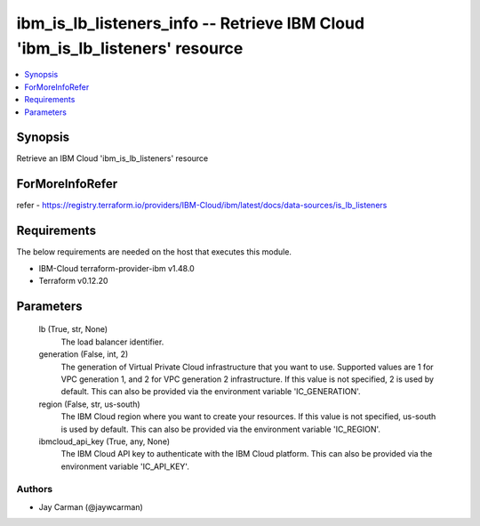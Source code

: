 
ibm_is_lb_listeners_info -- Retrieve IBM Cloud 'ibm_is_lb_listeners' resource
=============================================================================

.. contents::
   :local:
   :depth: 1


Synopsis
--------

Retrieve an IBM Cloud 'ibm_is_lb_listeners' resource


ForMoreInfoRefer
----------------
refer - https://registry.terraform.io/providers/IBM-Cloud/ibm/latest/docs/data-sources/is_lb_listeners

Requirements
------------
The below requirements are needed on the host that executes this module.

- IBM-Cloud terraform-provider-ibm v1.48.0
- Terraform v0.12.20



Parameters
----------

  lb (True, str, None)
    The load balancer identifier.


  generation (False, int, 2)
    The generation of Virtual Private Cloud infrastructure that you want to use. Supported values are 1 for VPC generation 1, and 2 for VPC generation 2 infrastructure. If this value is not specified, 2 is used by default. This can also be provided via the environment variable 'IC_GENERATION'.


  region (False, str, us-south)
    The IBM Cloud region where you want to create your resources. If this value is not specified, us-south is used by default. This can also be provided via the environment variable 'IC_REGION'.


  ibmcloud_api_key (True, any, None)
    The IBM Cloud API key to authenticate with the IBM Cloud platform. This can also be provided via the environment variable 'IC_API_KEY'.













Authors
~~~~~~~

- Jay Carman (@jaywcarman)

